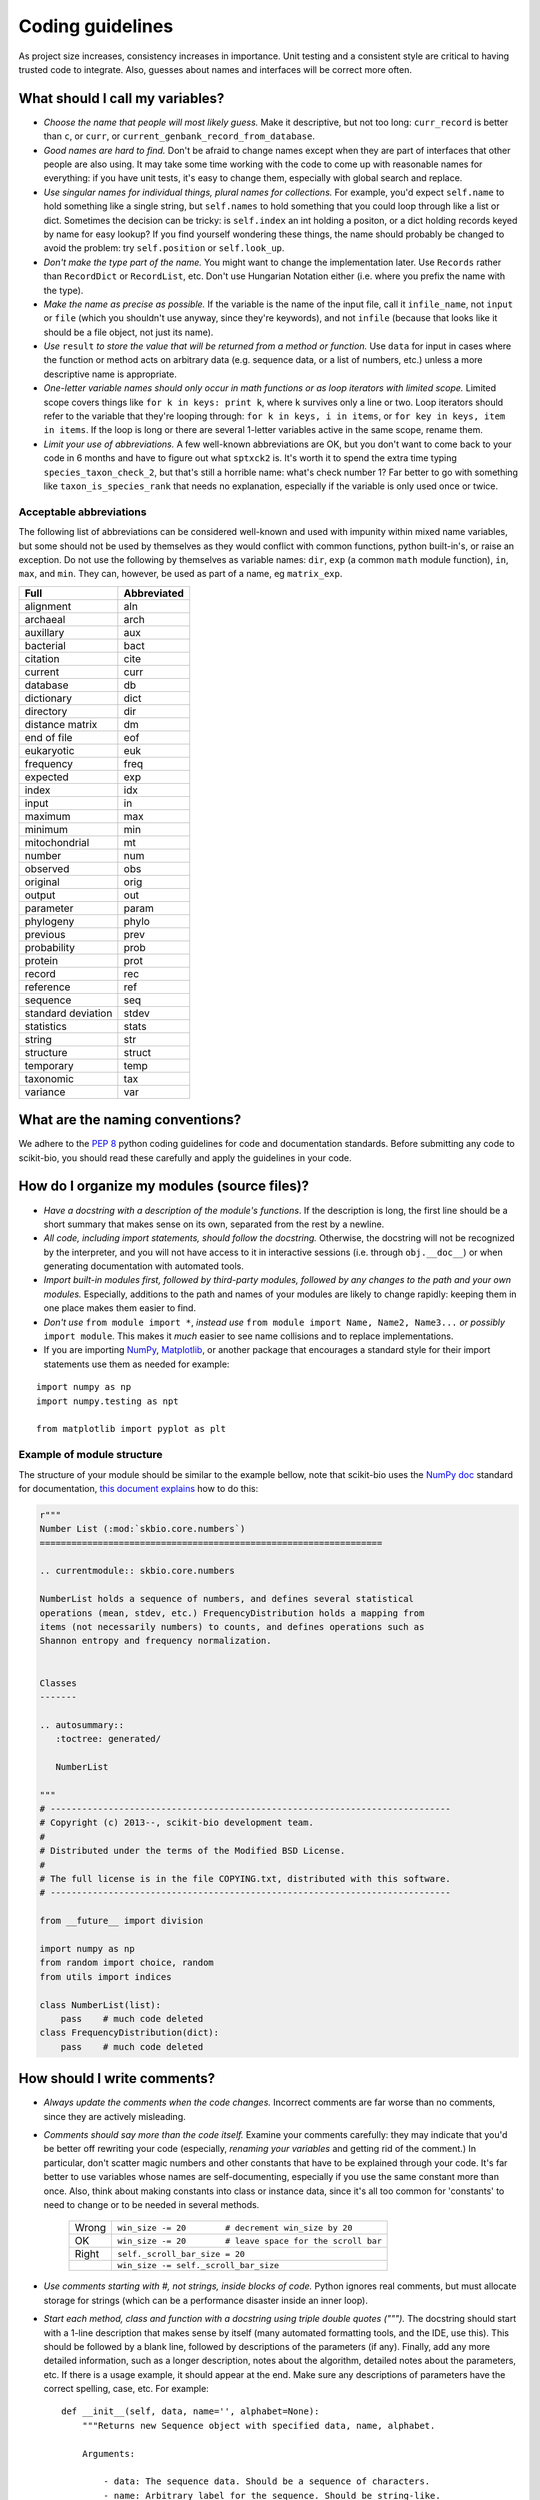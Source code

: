 Coding guidelines
=================

As project size increases, consistency increases in importance. Unit testing and a consistent style are critical to having trusted code to integrate. Also, guesses about names and interfaces will be correct more often.

What should I call my variables?
--------------------------------

- *Choose the name that people will most likely guess.* Make it descriptive, but not too long: ``curr_record`` is better than ``c``, or ``curr``, or ``current_genbank_record_from_database``.

- *Good names are hard to find.* Don't be afraid to change names except when they are part of interfaces that other people are also using. It may take some time working with the code to come up with reasonable names for everything: if you have unit tests, it's easy to change them, especially with global search and replace.

- *Use singular names for individual things, plural names for collections.* For example, you'd expect ``self.name`` to hold something like a single string, but ``self.names`` to hold something that you could loop through like a list or dict. Sometimes the decision can be tricky: is ``self.index`` an int holding a positon, or a dict holding records keyed by name for easy lookup? If you find yourself wondering these things, the name should probably be changed to avoid the problem: try ``self.position`` or ``self.look_up``.

- *Don't make the type part of the name.* You might want to change the implementation later. Use ``Records`` rather than ``RecordDict`` or ``RecordList``, etc. Don't use Hungarian Notation either (i.e. where you prefix the name with the type).

- *Make the name as precise as possible.* If the variable is the name of the input file, call it ``infile_name``, not ``input`` or ``file`` (which you shouldn't use anyway, since they're keywords), and not ``infile`` (because that looks like it should be a file object, not just its name).

- *Use* ``result`` *to store the value that will be returned from a method or function.* Use ``data`` for input in cases where the function or method acts on arbitrary data (e.g. sequence data, or a list of numbers, etc.) unless a more descriptive name is appropriate.

- *One-letter variable names should only occur in math functions or as loop iterators with limited scope.* Limited scope covers things like ``for k in keys: print k``, where ``k`` survives only a line or two. Loop iterators should refer to the variable that they're looping through: ``for k in keys, i in items``, or ``for key in keys, item in items``. If the loop is long or there are several 1-letter variables active in the same scope, rename them.

- *Limit your use of abbreviations.* A few well-known abbreviations are OK, but you don't want to come back to your code in 6 months and have to figure out what ``sptxck2`` is. It's worth it to spend the extra time typing ``species_taxon_check_2``, but that's still a horrible name: what's check number 1? Far better to go with something like ``taxon_is_species_rank`` that needs no explanation, especially if the variable is only used once or twice.

Acceptable abbreviations
^^^^^^^^^^^^^^^^^^^^^^^^

The following list of abbreviations can be considered well-known and used with impunity within mixed name variables, but some should not be used by themselves as they would conflict with common functions, python built-in's, or raise an exception. Do not use the following by themselves as variable names: ``dir``,  ``exp`` (a common ``math`` module function), ``in``, ``max``, and ``min``. They can, however, be used as part of a name, eg ``matrix_exp``.

+--------------------+--------------+
|        Full        |  Abbreviated |
+====================+==============+
|          alignment |          aln |
+--------------------+--------------+
|           archaeal |         arch |
+--------------------+--------------+
|          auxillary |          aux |
+--------------------+--------------+
|          bacterial |         bact |
+--------------------+--------------+
|           citation |         cite |
+--------------------+--------------+
|            current |         curr |
+--------------------+--------------+
|           database |           db |
+--------------------+--------------+
|         dictionary |         dict |
+--------------------+--------------+
|          directory |          dir |
+--------------------+--------------+
|    distance matrix |           dm |
+--------------------+--------------+
|        end of file |          eof |
+--------------------+--------------+
|         eukaryotic |          euk |
+--------------------+--------------+
|          frequency |         freq |
+--------------------+--------------+
|           expected |          exp |
+--------------------+--------------+
|              index |          idx |
+--------------------+--------------+
|              input |           in |
+--------------------+--------------+
|            maximum |          max |
+--------------------+--------------+
|            minimum |          min |
+--------------------+--------------+
|      mitochondrial |           mt |
+--------------------+--------------+
|             number |          num |
+--------------------+--------------+
|           observed |          obs |
+--------------------+--------------+
|           original |         orig |
+--------------------+--------------+
|             output |          out |
+--------------------+--------------+
|          parameter |        param |
+--------------------+--------------+
|          phylogeny |        phylo |
+--------------------+--------------+
|           previous |         prev |
+--------------------+--------------+
|        probability |         prob |
+--------------------+--------------+
|            protein |         prot |
+--------------------+--------------+
|             record |          rec |
+--------------------+--------------+
|          reference |          ref |
+--------------------+--------------+
|           sequence |          seq |
+--------------------+--------------+
| standard deviation |        stdev |
+--------------------+--------------+
|         statistics |        stats |
+--------------------+--------------+
|             string |          str |
+--------------------+--------------+
|          structure |       struct |
+--------------------+--------------+
|          temporary |         temp |
+--------------------+--------------+
|          taxonomic |          tax |
+--------------------+--------------+
|           variance |          var |
+--------------------+--------------+

What are the naming conventions?
--------------------------------

We adhere to the `PEP 8`_ python coding guidelines for code and documentation standards. Before submitting any code to scikit-bio, you should read these carefully and apply the guidelines in your code.

.. _`PEP 8`: http://legacy.python.org/dev/peps/pep-0008/

How do I organize my modules (source files)?
--------------------------------------------

- *Have a docstring with a description of the module's functions*. If the description is long, the first line should be a short summary that makes sense on its own, separated from the rest by a newline.

- *All code, including import statements, should follow the docstring.* Otherwise, the docstring will not be recognized by the interpreter, and you will not have access to it in interactive sessions (i.e. through ``obj.__doc__``) or when generating documentation with automated tools.

- *Import built-in modules first, followed by third-party modules, followed by any changes to the path and your own modules.* Especially, additions to the path and names of your modules are likely to change rapidly: keeping them in one place makes them easier to find.

- *Don't use* ``from module import *``, *instead use* ``from module import Name, Name2, Name3...`` *or possibly* ``import module``. This makes it *much* easier to see name collisions and to replace implementations.

- If you are importing `NumPy`_, `Matplotlib`_, or another package that encourages a standard style for their import statements use them as needed for example:

::

    import numpy as np
    import numpy.testing as npt

    from matplotlib import pyplot as plt

.. _`NumPy`: http://www.numpy.org/
.. _`Matplotlib`: http://matplotlib.org/

Example of module structure
^^^^^^^^^^^^^^^^^^^^^^^^^^^

The structure of your module should be similar to the example bellow, note that scikit-bio uses the `NumPy doc`_ standard for documentation, `this document explains`_ how to do this:

.. _`Numpy doc`: https://github.com/numpy/numpy/blob/master/doc/HOWTO_DOCUMENT.rst.txt
.. _`this document explains`: https://github.com/biocore/scikit-bio/blob/master/doc/README.md

.. code-block:: python

    r"""
    Number List (:mod:`skbio.core.numbers`)
    =================================================================

    .. currentmodule:: skbio.core.numbers

    NumberList holds a sequence of numbers, and defines several statistical
    operations (mean, stdev, etc.) FrequencyDistribution holds a mapping from
    items (not necessarily numbers) to counts, and defines operations such as
    Shannon entropy and frequency normalization.


    Classes
    -------

    .. autosummary::
       :toctree: generated/

       NumberList

    """
    # ----------------------------------------------------------------------------
    # Copyright (c) 2013--, scikit-bio development team.
    #
    # Distributed under the terms of the Modified BSD License.
    #
    # The full license is in the file COPYING.txt, distributed with this software.
    # ----------------------------------------------------------------------------

    from __future__ import division

    import numpy as np
    from random import choice, random
    from utils import indices

    class NumberList(list):
        pass    # much code deleted
    class FrequencyDistribution(dict):
        pass    # much code deleted


How should I write comments?
----------------------------

- *Always update the comments when the code changes.* Incorrect comments are far worse than no comments, since they are actively misleading.

- *Comments should say more than the code itself.* Examine your comments carefully: they may indicate that you'd be better off rewriting your code (especially, *renaming your variables* and getting rid of the comment.) In particular, don't scatter magic numbers and other constants that have to be explained through your code. It's far better to use variables whose names are self-documenting, especially if you use the same constant more than once. Also, think about making constants into class or instance data, since it's all too common for 'constants' to need to change or to be needed in several methods.

    +-------+------------------------------------------------------------+
    | Wrong |       ``win_size -= 20        # decrement win_size by 20`` |
    +-------+------------------------------------------------------------+
    |    OK | ``win_size -= 20        # leave space for the scroll bar`` |
    +-------+------------------------------------------------------------+
    | Right |                             ``self._scroll_bar_size = 20`` |
    +-------+------------------------------------------------------------+
    |       |                      ``win_size -= self._scroll_bar_size`` |
    +-------+------------------------------------------------------------+


- *Use comments starting with #, not strings, inside blocks of code.* Python ignores real comments, but must allocate storage for strings (which can be a performance disaster inside an inner loop).

- *Start each method, class and function with a docstring using triple double quotes (""").* The docstring should start with a 1-line description that makes sense by itself (many automated formatting tools, and the IDE, use this). This should be followed by a blank line, followed by descriptions of the parameters (if any). Finally, add any more detailed information, such as a longer description, notes about the algorithm, detailed notes about the parameters, etc. If there is a usage example, it should appear at the end. Make sure any descriptions of parameters have the correct spelling, case, etc. For example: ::

    def __init__(self, data, name='', alphabet=None):
        """Returns new Sequence object with specified data, name, alphabet.

        Arguments:

            - data: The sequence data. Should be a sequence of characters.
            - name: Arbitrary label for the sequence. Should be string-like.
            - alphabet: Set of allowed characters. Should support 'for x in y'
              syntax. None by default.

        Note: if alphabet is None, performs no validation.
        """

- *Always update the docstring when the code changes.* Like outdated comments, outdated docstrings can waste a lot of time. "Correct examples are priceless, but incorrect examples are worse than worthless." `Jim Fulton`_.

How should I format my code?
----------------------------

- *Use 4 spaces for indentation.* Do not use tabs (set your editor to convert tabs to spaces). The behaviour of tabs is not predictable across platforms, and will cause syntax errors. If we all use the same indentation, collaboration is much easier.

- *Lines should not be longer than 79 characters.* Long lines are inconvenient in some editors. Use \\ for line continuation. Note that there cannot be whitespace after the \\.

- *Blank lines should be used to highlight class and method definitions.* Separate class definitions by two blank lines. Separate methods by one blank line.

- *Be consistent with the use of whitespace around operators.* Inconsistent whitespace makes it harder to see at a glance what is grouped together.

    +------+--------------------------+
    | Good |        ``((a+b)*(c+d))`` |
    +------+--------------------------+
    |   OK |  ``((a + b) * (c + d))`` |
    +------+--------------------------+
    |  Bad | ``( (a+ b)  *(c +d  ))`` |
    +------+--------------------------+

- *Don't put whitespace after delimiters or inside slicing delimiters.* Whitespace here makes it harder to see what's associated.

    +------+-------------+------------------+
    | Good |   ``(a+b)`` |         ``d[k]`` |
    +------+-------------+------------------+
    |  Bad | ``( a+b )`` | ``d [k], d[ k]`` |
    +------+-------------+------------------+

How should I test my code ?
---------------------------

There are two basic approaches for testing code in python: unit testing and doc testing. Their purpose is the same, to check that execution of code given some input produces a specified output. The cases to which the two approaches lend themselves are different.

An excellent discourse on testing code and the pros and cons of these alternatives is provided in a presentation by `Jim Fulton`_, which is recommended reading. A significant change since that presentation is that ``doctest`` can now read content that is not contained within docstrings. A another comparison of these two approaches, along with a third (``py.test``) is also available_. To see examples of both styles of testing look in ``PyCogent/tests``: files ending in .rst are using ``doctest``, those ending in .py are using ``unittest``.

.. _`Jim Fulton`: http://www.python.org/pycon/dc2004/papers/4/PyCon2004DocTestUnit.pdf
.. _available: http://agiletesting.blogspot.com/2005/11/articles-and-tutorials-page-updated.html

In general, it's easier to start writing ``doctest``'s, as you don't need to learn the ``unittest`` API but the latter give's much greater control.

Whatever approach is employed, the general principle is every line of code should be tested. It is critical that your code be fully tested before you draw conclusions from results it produces. For scientific work, bugs don't just mean unhappy users who you'll never actually meet: they may mean retracted publications.

Tests are an opportunity to invent the interface(s) you want. Write the test for a method before you write the method: often, this helps you figure out what you would want to call it and what parameters it should take. It's OK to write the tests a few methods at a time, and to change them as your ideas about the interface change. However, you shouldn't change them once you've told other people what the interface is.

Never treat prototypes as production code. It's fine to write prototype code without tests to try things out, but when you've figured out the algorithm and interfaces you must rewrite it *with tests* to consider it finished. Often, this helps you decide what interfaces and functionality you actually need and what you can get rid of.

"Code a little test a little". For production code, write a couple of tests, then a couple of methods, then a couple more tests, then a couple more methods, then maybe change some of the names or generalize some of the functionality. If you have a huge amount of code where 'all you have to do is write the tests', you're probably closer to 30% done than 90%. Testing vastly reduces the time spent debugging, since whatever went wrong has to be in the code you wrote since the last test suite. And remember to use python's interactive interpreter for quick checks of syntax and ideas.

Run the test suite when you change `anything`. Even if a change seems trivial, it will only take a couple of seconds to run the tests and then you'll be sure. This can eliminate long and frustrating debugging sessions where the change turned out to have been made long ago, but didn't seem significant at the time.

Some ``unittest`` pointers
^^^^^^^^^^^^^^^^^^^^^^^^^^

- *Use the* ``unittest`` *framework with tests in a separate file for each module.* Name the test file ``test_module_name.py``. Keeping the tests separate from the code reduces the temptation to change the tests when the code doesn't work, and makes it easy to verify that a completely new implementation presents the same interface (behaves the same) as the old.

- *Use* ``evo.unit_test`` *if you are doing anything with floating point numbers or permutations* (use ``assertFloatEqual``). Do *not* try to compare floating point numbers using ``assertEqual`` if you value your sanity. ``assertFloatEqualAbs`` and ``assertFloatEqualRel`` can specifically test for absolute and relative differences if the default behavior is not giving you what you want. Similarly, ``assertEqualItems``, ``assertSameItems``, etc. can be useful when testing permutations.

- *Test the interface of each class in your code by defining at least one* ``TestCase`` *with the name* ``ClassNameTests``. This should contain tests for everything in the public interface.

- *If the class is complicated, you may want to define additional tests with names* ``ClassNameTests_test_type``. These might subclass ``ClassNameTests`` in order to share ``setUp`` methods, etc.

- *Tests of private methods should be in a separate* ``TestCase`` *called* ``ClassNameTests_private``. Private methods may change if you change the implementation. It is not required that test cases for private methods pass when you change things (that's why they're private, after all), though it is often useful to have these tests for debugging.

- *Test `all` the methods in your class.* You should assume that any method you haven't tested has bugs. The convention for naming tests is ``test_method_name``. Any leading and trailing underscores on the method name can be ignored for the purposes of the test; however, *all tests must start with the literal substring* ``test`` *for* ``unittest`` *to find them.* If the method is particularly complex, or has several discretely different cases you need to check, use ``test_method_name_suffix``, e.g. ``test_init_empty``, ``test_init_single``, ``test_init_wrong_type``, etc. for testing ``__init__``.

- *Write good docstrings for all your test methods.* When you run the test with the ``-v`` command-line switch for verbose output, the docstring for each test will be printed along with ``...OK`` or ``...FAILED`` on a single line. It is thus important that your docstring is short and descriptive, and makes sense in this context.

    **Good docstrings:** ::

        NumberList.var should raise ValueError on empty or 1-item list
        NumberList.var should match values from R if list has >2 items
        NumberList.__init__ should raise error on values that fail float()
        FrequencyDistribution.var should match corresponding NumberList var

    **Bad docstrings:** ::

        var should calculate variance           # lacks class name, not descriptive
        Check initialization of a NumberList    # doesn't say what's expected
        Tests of the NumberList initialization. # ditto

- *Module-level functions should be tested in their own* ``TestCase``\ *, called* ``modulenameTests``. Even if these functions are simple, it's important to check that they work as advertised.

- *It is much more important to test several small cases that you can check by hand than a single large case that requires a calculator.* Don't trust spreadsheets for numerical calculations -- use R instead!

- *Make sure you test all the edge cases: what happens when the input is None, or '', or 0, or negative?* What happens at values that cause a conditional to go one way or the other? Does incorrect input raise the right exceptions? Can your code accept subclasses or superclasses of the types it expects? What happens with very large input?

- *To test permutations, check that the original and shuffled version are different, but that the sorted original and sorted shuffled version are the same.* Make sure that you get *different* permutations on repeated runs and when starting from different points.

- *To test random choices, figure out how many of each choice you expect in a large sample (say, 1000 or a million) using the binomial distribution or its normal approximation.* Run the test several times and check that you're within, say, 3 standard deviations of the mean.

Example of a ``unittest`` test module structure
^^^^^^^^^^^^^^^^^^^^^^^^^^^^^^^^^^^^^^^^^^^^^^^

::

    #!/usr/bin/env python

    """Tests NumberList and FrequencyDistribution, classes for statistics."""

    from cogent.util.unit_test import TestCase, main # for floating point test use unittestfp
    from statistics import NumberList, FrequencyDistribution

    class NumberListTests(TestCase): # remember to subclass TestCase
        """Tests of the NumberList class."""
        def setUp(self):
            """Define a few standard NumberLists."""
            self.Null = NumberList()            # test empty init
            self.Empty = NumberList([])         # test init with empty sequence
            self.Single = NumberList([5])       # single item
            self.Zero = NumberList([0])         # single, False item
            self.Three = NumberList([1,2,3])    # multiple items
            self.ZeroMean = NumberList([1,-1])  # items nonzero, mean zero
            self.ZeroVar = NumberList([1,1,1])  # items nonzero, mean nonzero, variance zero
            # etc. These objects shared by all tests, and created new each time a method
            # starting with the string 'test' is called (i.e. the same object does not
            # persist between tests: rather, you get separate copies).

            def test_mean_empty(self):
                """NumberList.mean() should raise ValueError on empty object"""
                for empty in (self.Null, self.Empty):
                    self.assertRaises(ValueError, empty.mean)
            def test_mean_single(self):
                """NumberList.mean() should return item if only 1 item in list"""
                for single in (self.Single, self.Zero):
                    self.assertEqual(single.mean(), single[0])
            # other tests of mean
            def test_var_failures(self):
                """NumberList.var() should raise ZeroDivisionError if <2 items"""
                for small in (self.Null, self.Empty, self.Single, self.Zero):
                    self.assertRaises(ZeroDivisionError, small.var)
            # other tests of var
            # tests of other methods

    class FrequencyDistributionTests(TestCase):
        pass    # much code deleted
    # tests of other classes

    if __name__ == '__main__':    # run tests if called from command-line
        main()
